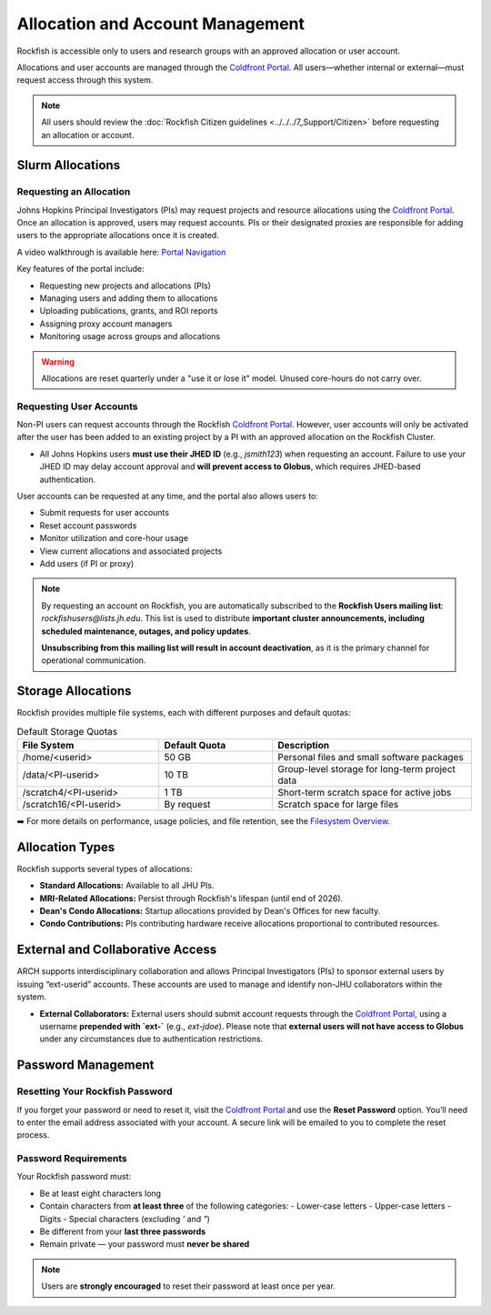 ##################################
Allocation and Account Management
##################################

Rockfish is accessible only to users and research groups with an approved allocation or user account.

Allocations and user accounts are managed through the `Coldfront Portal`_. All users—whether internal or external—must request access through this system.

.. note::
    All users should review the :doc:`Rockfish Citizen guidelines <../../../7_Support/Citizen>` before requesting an allocation or account.

******************
Slurm Allocations
******************

Requesting an Allocation
#########################

Johns Hopkins Principal Investigators (PIs) may request projects and resource allocations using the `Coldfront Portal`_. Once an allocation is approved, users may request accounts. PIs or their designated proxies are responsible for adding users to the appropriate allocations once it is created.

A video walkthrough is available here: `Portal Navigation`_

Key features of the portal include:

- Requesting new projects and allocations (PIs)
- Managing users and adding them to allocations
- Uploading publications, grants, and ROI reports
- Assigning proxy account managers
- Monitoring usage across groups and allocations

.. warning::
   Allocations are reset quarterly under a "use it or lose it" model. Unused core-hours do not carry over.

Requesting User Accounts
#########################

Non-PI users can request accounts through the Rockfish `Coldfront Portal`_. However, user accounts will only be activated after the user has been added to an existing project by a PI with an approved allocation on the Rockfish Cluster.

- All Johns Hopkins users **must use their JHED ID** (e.g., `jsmith123`) when requesting an account.  
  Failure to use your JHED ID may delay account approval and **will prevent access to Globus**, which requires JHED-based authentication.

User accounts can be requested at any time, and the portal also allows users to:

- Submit requests for user accounts
- Reset account passwords
- Monitor utilization and core-hour usage
- View current allocations and associated projects
- Add users (if PI or proxy)

.. note::
   By requesting an account on Rockfish, you are automatically subscribed to the **Rockfish Users mailing list**:  
   `rockfishusers@lists.jh.edu`.  
   This list is used to distribute **important cluster announcements, including scheduled maintenance, outages, and policy updates**.

   **Unsubscribing from this mailing list will result in account deactivation**, as it is the primary channel for operational communication.

******************
Storage Allocations
******************

Rockfish provides multiple file systems, each with different purposes and default quotas:

.. list-table:: Default Storage Quotas
   :widths: 25 20 35
   :header-rows: 1

   * - File System
     - Default Quota
     - Description
   * - /home/<userid>
     - 50 GB
     - Personal files and small software packages
   * - /data/<PI-userid>
     - 10 TB
     - Group-level storage for long-term project data
   * - /scratch4/<PI-userid>
     - 1 TB
     - Short-term scratch space for active jobs
   * - /scratch16/<PI-userid>
     - By request
     - Scratch space for large files

➡️ For more details on performance, usage policies, and file retention, see the `Filesystem Overview <Filesystems>`__.

*****************
Allocation Types
*****************

Rockfish supports several types of allocations:

- **Standard Allocations:** Available to all JHU PIs.
- **MRI-Related Allocations:** Persist through Rockfish's lifespan (until end of 2026).
- **Dean's Condo Allocations:** Startup allocations provided by Dean's Offices for new faculty.
- **Condo Contributions:** PIs contributing hardware receive allocations proportional to contributed resources.

*********************************
External and Collaborative Access
*********************************

ARCH supports interdisciplinary collaboration and allows Principal Investigators (PIs) to sponsor external users by issuing “ext-userid” accounts. These accounts are used to manage and identify non-JHU collaborators within the system.

- **External Collaborators:**  
  External users should submit account requests through the `Coldfront Portal`_, using a username **prepended with `ext-`** (e.g., `ext-jdoe`).  
  Please note that **external users will not have access to Globus** under any circumstances due to authentication restrictions.


.. _Coldfront Portal: https://coldfront.rockfish.jhu.edu/
.. _Portal Navigation: https://www.youtube.com/watch?v=L6zvLBK5Mss

*******************
Password Management
*******************

Resetting Your Rockfish Password
#################################

If you forget your password or need to reset it, visit the `Coldfront Portal`_ and use the **Reset Password** option. You’ll need to enter the email address associated with your account. A secure link will be emailed to you to complete the reset process.

Password Requirements
#####################

Your Rockfish password must:

- Be at least eight characters long
- Contain characters from **at least three** of the following categories:
  - Lower-case letters
  - Upper-case letters
  - Digits
  - Special characters (excluding `'` and `"`)
- Be different from your **last three passwords**
- Remain private — your password must **never be shared**

.. note::
   Users are **strongly encouraged** to reset their password at least once per year.

.. _Coldfront Portal: https://coldfront.rockfish.jhu.edu/
.. _Portal Navigation: https://www.youtube.com/watch?v=L6zvLBK5Mss